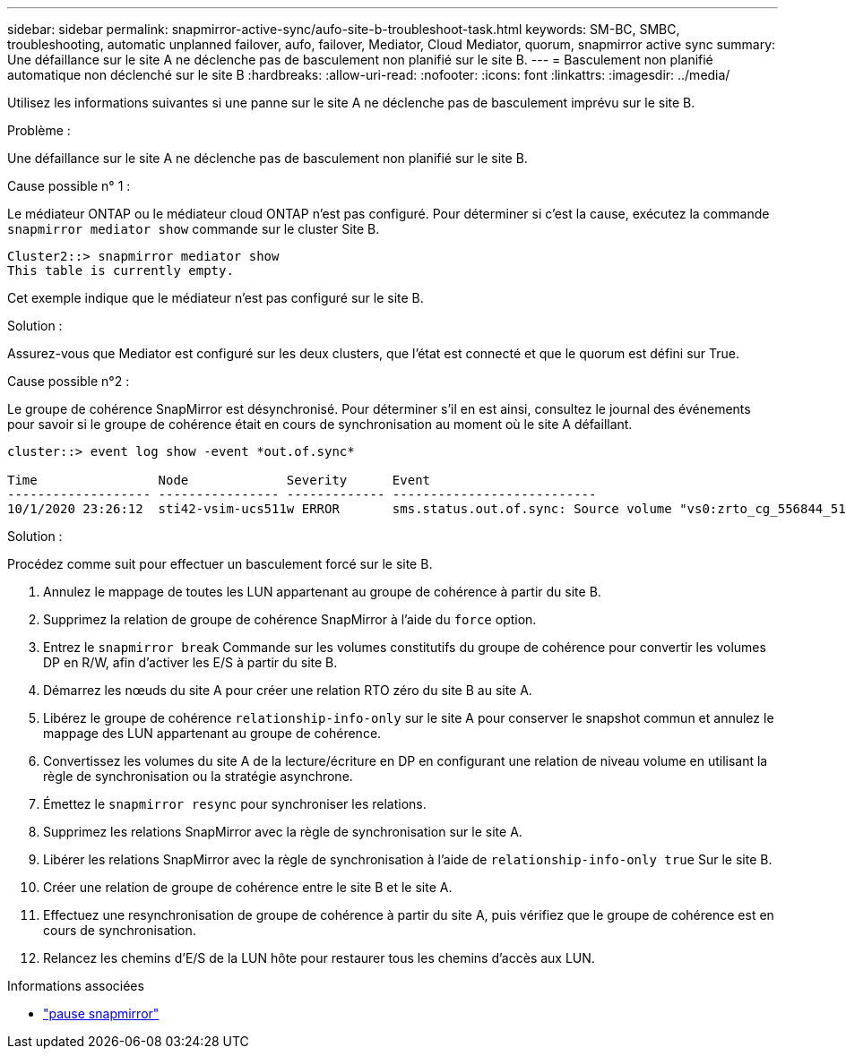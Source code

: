 ---
sidebar: sidebar 
permalink: snapmirror-active-sync/aufo-site-b-troubleshoot-task.html 
keywords: SM-BC, SMBC, troubleshooting, automatic unplanned failover, aufo, failover, Mediator, Cloud Mediator, quorum, snapmirror active sync 
summary: Une défaillance sur le site A ne déclenche pas de basculement non planifié sur le site B. 
---
= Basculement non planifié automatique non déclenché sur le site B
:hardbreaks:
:allow-uri-read: 
:nofooter: 
:icons: font
:linkattrs: 
:imagesdir: ../media/


[role="lead"]
Utilisez les informations suivantes si une panne sur le site A ne déclenche pas de basculement imprévu sur le site B.

.Problème :
Une défaillance sur le site A ne déclenche pas de basculement non planifié sur le site B.

.Cause possible n° 1 :
Le médiateur ONTAP ou le médiateur cloud ONTAP n'est pas configuré. Pour déterminer si c'est la cause, exécutez la commande  `snapmirror mediator show` commande sur le cluster Site B.

....
Cluster2::> snapmirror mediator show
This table is currently empty.
....
Cet exemple indique que le médiateur n'est pas configuré sur le site B.

.Solution :
Assurez-vous que Mediator est configuré sur les deux clusters, que l’état est connecté et que le quorum est défini sur True.

.Cause possible n°2 :
Le groupe de cohérence SnapMirror est désynchronisé. Pour déterminer s'il en est ainsi, consultez le journal des événements pour savoir si le groupe de cohérence était en cours de synchronisation au moment où le site A défaillant.

....
cluster::> event log show -event *out.of.sync*

Time                Node             Severity      Event
------------------- ---------------- ------------- ---------------------------
10/1/2020 23:26:12  sti42-vsim-ucs511w ERROR       sms.status.out.of.sync: Source volume "vs0:zrto_cg_556844_511u_RW1" and destination volume "vs1:zrto_cg_556881_511w_DP1" with relationship UUID "55ab7942-03e5-11eb-ba5a-005056a7dc14" is in "out-of-sync" status due to the following reason: "Transfer failed."
....
.Solution :
Procédez comme suit pour effectuer un basculement forcé sur le site B.

. Annulez le mappage de toutes les LUN appartenant au groupe de cohérence à partir du site B.
. Supprimez la relation de groupe de cohérence SnapMirror à l'aide du `force` option.
. Entrez le `snapmirror break` Commande sur les volumes constitutifs du groupe de cohérence pour convertir les volumes DP en R/W, afin d'activer les E/S à partir du site B.
. Démarrez les nœuds du site A pour créer une relation RTO zéro du site B au site A.
. Libérez le groupe de cohérence `relationship-info-only` sur le site A pour conserver le snapshot commun et annulez le mappage des LUN appartenant au groupe de cohérence.
. Convertissez les volumes du site A de la lecture/écriture en DP en configurant une relation de niveau volume en utilisant la règle de synchronisation ou la stratégie asynchrone.
. Émettez le `snapmirror resync` pour synchroniser les relations.
. Supprimez les relations SnapMirror avec la règle de synchronisation sur le site A.
. Libérer les relations SnapMirror avec la règle de synchronisation à l'aide de `relationship-info-only true` Sur le site B.
. Créer une relation de groupe de cohérence entre le site B et le site A.
. Effectuez une resynchronisation de groupe de cohérence à partir du site A, puis vérifiez que le groupe de cohérence est en cours de synchronisation.
. Relancez les chemins d'E/S de la LUN hôte pour restaurer tous les chemins d'accès aux LUN.


.Informations associées
* link:https://docs.netapp.com/us-en/ontap-cli/snapmirror-break.html["pause snapmirror"^]

